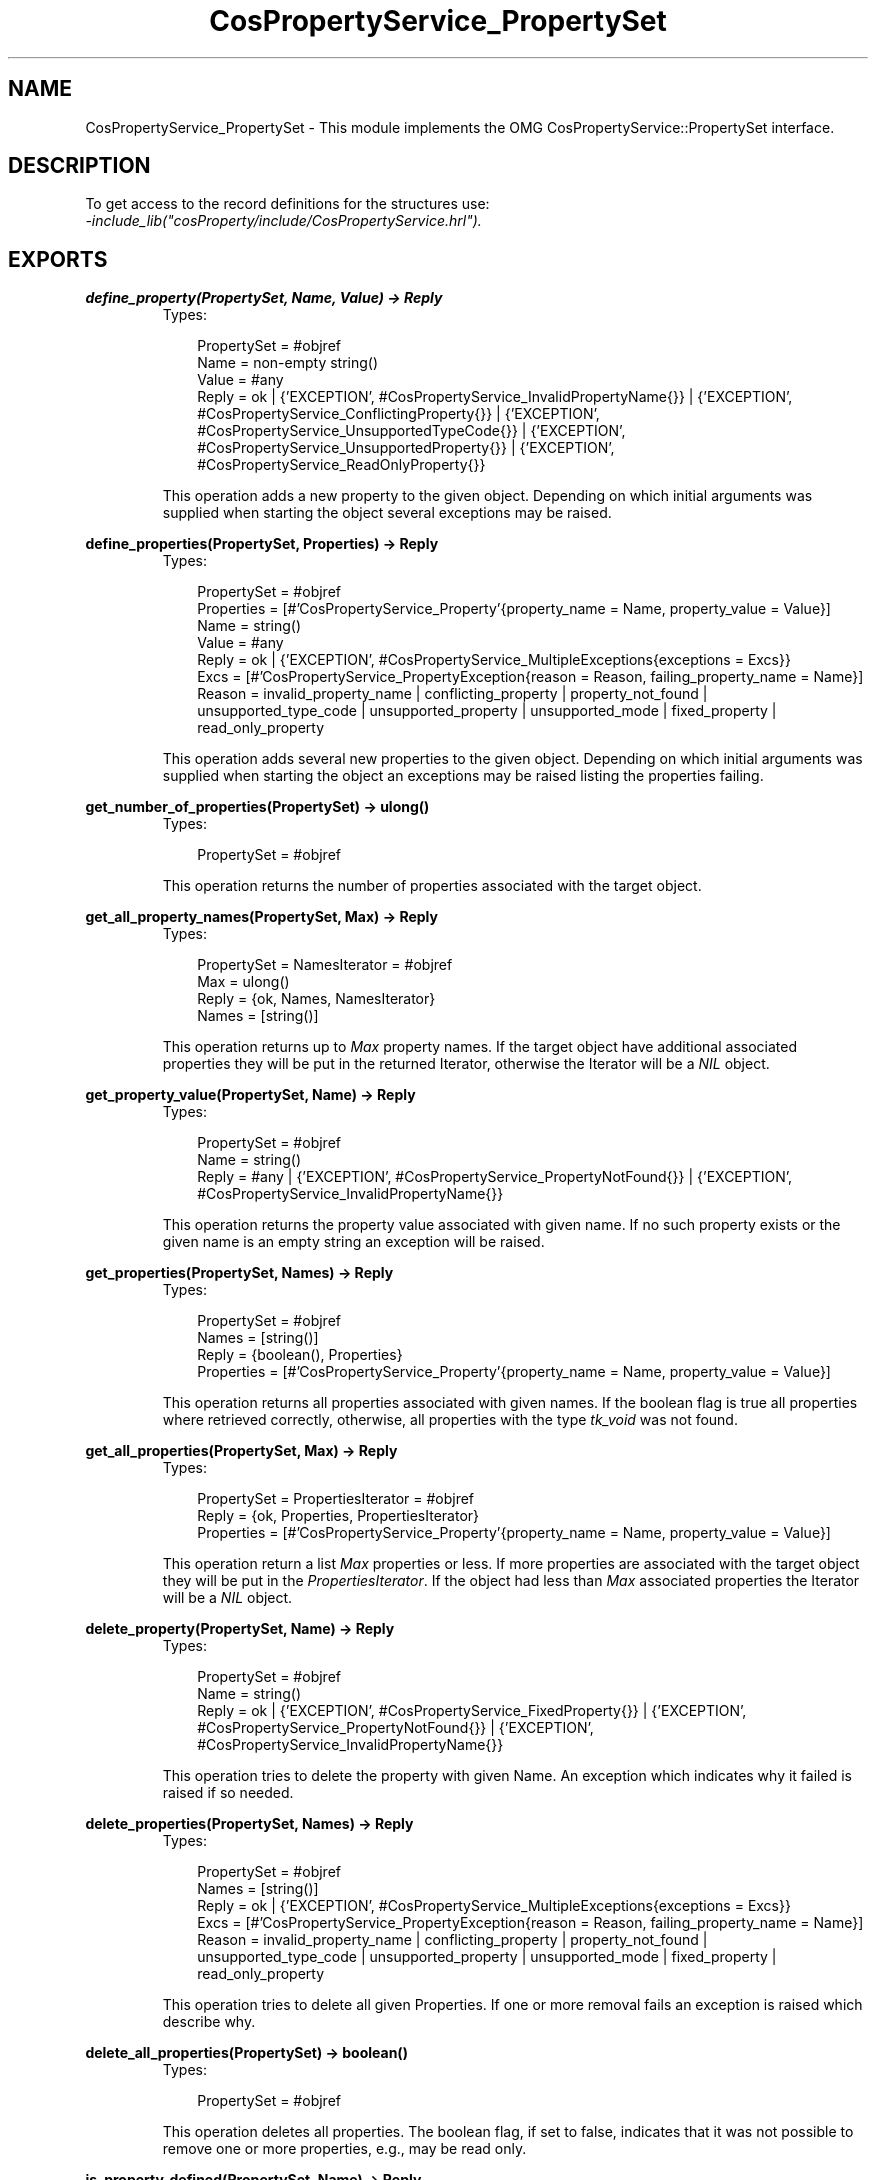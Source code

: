 .TH CosPropertyService_PropertySet 3 "cosProperty 1.1.14" "Ericsson AB" "Erlang Module Definition"
.SH NAME
CosPropertyService_PropertySet \- This module implements the OMG CosPropertyService::PropertySet interface.
.SH DESCRIPTION
.LP
To get access to the record definitions for the structures use: 
.br
\fI-include_lib("cosProperty/include/CosPropertyService\&.hrl")\&.\fR\&
.SH EXPORTS
.LP
.B
define_property(PropertySet, Name, Value) -> Reply
.br
.RS
.TP 3
Types:

PropertySet = #objref
.br
Name = non-empty string()
.br
Value = #any
.br
Reply = ok | {'EXCEPTION', #CosPropertyService_InvalidPropertyName{}} | {'EXCEPTION', #CosPropertyService_ConflictingProperty{}} | {'EXCEPTION', #CosPropertyService_UnsupportedTypeCode{}} | {'EXCEPTION', #CosPropertyService_UnsupportedProperty{}} | {'EXCEPTION', #CosPropertyService_ReadOnlyProperty{}}
.br
.RE
.RS
.LP
This operation adds a new property to the given object\&. Depending on which initial arguments was supplied when starting the object several exceptions may be raised\&.
.RE
.LP
.B
define_properties(PropertySet, Properties) -> Reply
.br
.RS
.TP 3
Types:

PropertySet = #objref
.br
Properties = [#'CosPropertyService_Property'{property_name = Name, property_value = Value}]
.br
Name = string()
.br
Value = #any
.br
Reply = ok | {'EXCEPTION', #CosPropertyService_MultipleExceptions{exceptions = Excs}}
.br
Excs = [#'CosPropertyService_PropertyException{reason = Reason, failing_property_name = Name}]
.br
Reason = invalid_property_name | conflicting_property | property_not_found | unsupported_type_code | unsupported_property | unsupported_mode | fixed_property | read_only_property
.br
.RE
.RS
.LP
This operation adds several new properties to the given object\&. Depending on which initial arguments was supplied when starting the object an exceptions may be raised listing the properties failing\&.
.RE
.LP
.B
get_number_of_properties(PropertySet) -> ulong()
.br
.RS
.TP 3
Types:

PropertySet = #objref
.br
.RE
.RS
.LP
This operation returns the number of properties associated with the target object\&.
.RE
.LP
.B
get_all_property_names(PropertySet, Max) -> Reply
.br
.RS
.TP 3
Types:

PropertySet = NamesIterator = #objref
.br
Max = ulong()
.br
Reply = {ok, Names, NamesIterator}
.br
Names = [string()]
.br
.RE
.RS
.LP
This operation returns up to \fIMax\fR\& property names\&. If the target object have additional associated properties they will be put in the returned Iterator, otherwise the Iterator will be a \fINIL\fR\& object\&.
.RE
.LP
.B
get_property_value(PropertySet, Name) -> Reply
.br
.RS
.TP 3
Types:

PropertySet = #objref
.br
Name = string()
.br
Reply = #any | {'EXCEPTION', #CosPropertyService_PropertyNotFound{}} | {'EXCEPTION', #CosPropertyService_InvalidPropertyName{}}
.br
.RE
.RS
.LP
This operation returns the property value associated with given name\&. If no such property exists or the given name is an empty string an exception will be raised\&.
.RE
.LP
.B
get_properties(PropertySet, Names) -> Reply
.br
.RS
.TP 3
Types:

PropertySet = #objref
.br
Names = [string()]
.br
Reply = {boolean(), Properties}
.br
Properties = [#'CosPropertyService_Property'{property_name = Name, property_value = Value}]
.br
.RE
.RS
.LP
This operation returns all properties associated with given names\&. If the boolean flag is true all properties where retrieved correctly, otherwise, all properties with the type \fItk_void\fR\& was not found\&.
.RE
.LP
.B
get_all_properties(PropertySet, Max) -> Reply
.br
.RS
.TP 3
Types:

PropertySet = PropertiesIterator = #objref
.br
Reply = {ok, Properties, PropertiesIterator}
.br
Properties = [#'CosPropertyService_Property'{property_name = Name, property_value = Value}]
.br
.RE
.RS
.LP
This operation return a list \fIMax\fR\& properties or less\&. If more properties are associated with the target object they will be put in the \fIPropertiesIterator\fR\&\&. If the object had less than \fIMax\fR\& associated properties the Iterator will be a \fINIL\fR\& object\&.
.RE
.LP
.B
delete_property(PropertySet, Name) -> Reply
.br
.RS
.TP 3
Types:

PropertySet = #objref
.br
Name = string()
.br
Reply = ok | {'EXCEPTION', #CosPropertyService_FixedProperty{}} | {'EXCEPTION', #CosPropertyService_PropertyNotFound{}} | {'EXCEPTION', #CosPropertyService_InvalidPropertyName{}}
.br
.RE
.RS
.LP
This operation tries to delete the property with given Name\&. An exception which indicates why it failed is raised if so needed\&.
.RE
.LP
.B
delete_properties(PropertySet, Names) -> Reply
.br
.RS
.TP 3
Types:

PropertySet = #objref
.br
Names = [string()]
.br
Reply = ok | {'EXCEPTION', #CosPropertyService_MultipleExceptions{exceptions = Excs}}
.br
Excs = [#'CosPropertyService_PropertyException{reason = Reason, failing_property_name = Name}]
.br
Reason = invalid_property_name | conflicting_property | property_not_found | unsupported_type_code | unsupported_property | unsupported_mode | fixed_property | read_only_property
.br
.RE
.RS
.LP
This operation tries to delete all given Properties\&. If one or more removal fails an exception is raised which describe why\&.
.RE
.LP
.B
delete_all_properties(PropertySet) -> boolean()
.br
.RS
.TP 3
Types:

PropertySet = #objref
.br
.RE
.RS
.LP
This operation deletes all properties\&. The boolean flag, if set to false, indicates that it was not possible to remove one or more properties, e\&.g\&., may be read only\&.
.RE
.LP
.B
is_property_defined(PropertySet, Name) -> Reply
.br
.RS
.TP 3
Types:

PropertySet = #objref
.br
Name = non-empty string()
.br
Reply = boolean() | {'EXCEPTION', #CosPropertyService_InvalidPropertyName{}}
.br
.RE
.RS
.LP
This operation returns true if the target have an associated property with given name\&.
.RE